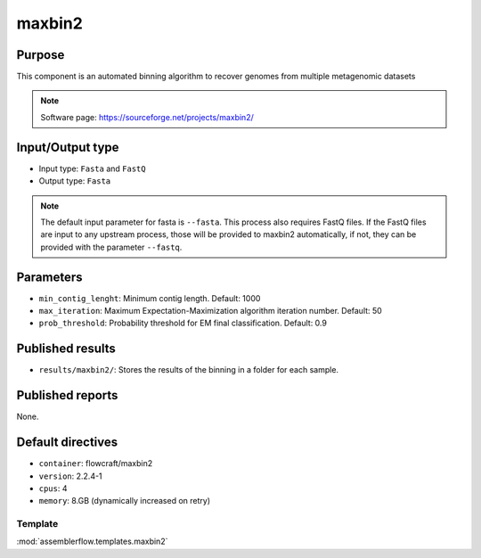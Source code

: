 maxbin2
=======

Purpose
-------

This component is an automated binning algorithm to recover genomes from multiple metagenomic datasets

.. note::
    Software page: https://sourceforge.net/projects/maxbin2/

Input/Output type
------------------

- Input type: ``Fasta``  and ``FastQ``
- Output type: ``Fasta``

.. note::
    The default input parameter for fasta is ``--fasta``. This process also requires FastQ files.
    If the FastQ files are input to any upstream process, those will be provided to maxbin2 automatically,
    if not, they can be provided with the parameter ``--fastq``.

Parameters
----------

- ``min_contig_lenght``: Minimum contig length. Default: 1000

- ``max_iteration``: Maximum Expectation-Maximization algorithm iteration number. Default: 50

- ``prob_threshold``: Probability threshold for EM final classification. Default: 0.9

Published results
-----------------

- ``results/maxbin2/``: Stores the results of the binning in a folder
  for each sample.

Published reports
-----------------

None.

Default directives
------------------

- ``container``: flowcraft/maxbin2
- ``version``: 2.2.4-1
- ``cpus``: 4
- ``memory``: 8.GB (dynamically increased on retry)


Template
^^^^^^^^

:mod:`assemblerflow.templates.maxbin2`